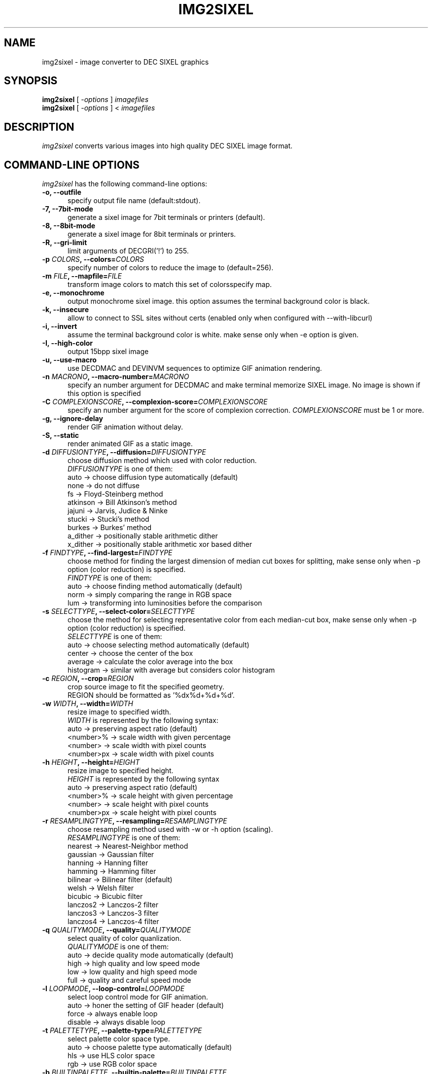 .\" vi:set wm=5
.TH IMG2SIXEL 1 "Aug 2016"
.if n .ds Q \&"
.if n .ds U \&"
.if t .ds Q ``
.if t .ds U ''
.UC 4
.SH NAME
img2sixel \- image converter to DEC SIXEL graphics


.SH SYNOPSIS
.B img2sixel
[ \-\fIoptions\fP ] \fIimagefiles\fP
.br
.B img2sixel
[ \-\fIoptions\fP ] < \fIimagefiles\fP
.ta .5i 1.8i


.SH DESCRIPTION
\fIimg2sixel\fP converts various images into high quality DEC SIXEL image format.


.SH "COMMAND-LINE OPTIONS"
\fIimg2sixel\fP has the following command-line options:
.TP 5
.B \-o, \-\-outfile
specify output file name (default:stdout).
.TP 5
.B \-7, \-\-7bit-mode
generate a sixel image for 7bit terminals or printers (default).
.TP 5
.B \-8, \-\-8bit-mode
generate a sixel image for 8bit terminals or printers.
.TP 5
.B \-R, \-\-gri-limit
limit arguments of DECGRI('!') to 255.
.TP 5
.B \-p \fICOLORS\fP, \-\-colors=\fICOLORS\fP
specify number of colors to reduce the image to (default=256).
.TP 5
.B \-m \fIFILE\fP, \-\-mapfile=\fIFILE\fP
transform image colors to match this set of colorsspecify map.
.TP 5
.B \-e, \-\-monochrome
output monochrome sixel image.
this option assumes the terminal background color is black.
.TP 5
.B \-k, \-\-insecure
allow to connect to SSL sites without certs
(enabled only when configured with --with-libcurl)
.TP 5
.B \-i, \-\-invert
assume the terminal background color is white.
make sense only when -e option is given.
.TP 5
.B \-I, \-\-high-color
output 15bpp sixel image
.TP 5
.B \-u, \-\-use-macro
use DECDMAC and DEVINVM sequences to optimize GIF animation rendering.
.TP 5
.B \-n \fIMACRONO\fP, \-\-macro-number=\fIMACRONO\fP
specify an number argument for DECDMAC and make terminal memorize
SIXEL image. No image is shown if this option is specified
.TP 5
.B \-C \fICOMPLEXIONSCORE\fP, \-\-complexion-score=\fICOMPLEXIONSCORE\fP
specify an number argument for the score of complexion correction.
\fICOMPLEXIONSCORE\fP must be 1 or more.
.TP 5
.B \-g, \-\-ignore-delay
render GIF animation without delay.
.TP 5
.B \-S, \-\-static
render animated GIF as a static image.
.TP 5
.B \-d \fIDIFFUSIONTYPE\fP, \-\-diffusion=\fIDIFFUSIONTYPE\fP
choose diffusion method which used with color reduction.
.br
\fIDIFFUSIONTYPE\fP is one of them:
.br
auto     -> choose diffusion type automatically (default)
.br
none     -> do not diffuse
.br
fs       -> Floyd-Steinberg method
.br
atkinson -> Bill Atkinson's method
.br
jajuni   -> Jarvis, Judice & Ninke
.br
stucki   -> Stucki's method
.br
burkes   -> Burkes' method
.br
a_dither -> positionally stable arithmetic dither
.br
x_dither -> positionally stable arithmetic xor based dither
.TP 5
.B \-f \fIFINDTYPE\fP, \-\-find\-largest=\fIFINDTYPE\fP
choose method for finding the largest dimension of median
cut boxes for splitting, make sense only when -p option
(color reduction) is specified.
.br
\fIFINDTYPE\fP is one of them:
.br
auto -> choose finding method automatically (default)
.br
norm -> simply comparing the range in RGB space
.br
lum  -> transforming into luminosities before the comparison
.TP 5
.B \-s \fISELECTTYPE\fP, \-\-select\-color=\fISELECTTYPE\fP
choose the method for selecting representative color from each
median-cut box, make sense only when -p option (color reduction) is
specified.
.br
\fISELECTTYPE\fP is one of them:
.br
auto     -> choose selecting method automatically (default)
.br
center   -> choose the center of the box
.br
average  -> calculate the color average into the box
.br
histogram -> similar with average but considers color histogram
.TP 5
.B \-c \fIREGION\fP, \-\-crop=\fIREGION\fP
crop source image to fit the specified geometry.
.br
REGION should be formatted as '%dx%d+%d+%d'.
.TP 5
.B \-w \fIWIDTH\fP, \-\-width=\fIWIDTH\fP
resize image to specified width.
.br
\fIWIDTH\fP is represented by the following syntax:
.br
auto       -> preserving aspect ratio (default)
.br
<number>%  -> scale width with given percentage
.br
<number>   -> scale width with pixel counts
.br
<number>px -> scale width with pixel counts
.TP 5
.B \-h \fIHEIGHT\fP, \-\-height=\fIHEIGHT\fP
resize image to specified height.
.br
\fIHEIGHT\fP is represented by the following syntax
.br
auto       -> preserving aspect ratio (default)
.br
<number>%  -> scale height with given percentage
.br
<number>   -> scale height with pixel counts
.br
<number>px -> scale height with pixel counts
.TP 5
.B \-r \fIRESAMPLINGTYPE\fP, \-\-resampling=\fIRESAMPLINGTYPE\fP
choose resampling method used with -w or -h option (scaling).
.br
\fIRESAMPLINGTYPE\fP is one of them:
.br
nearest  -> Nearest-Neighbor method
.br
gaussian -> Gaussian filter
.br
hanning  -> Hanning filter
.br
hamming  -> Hamming filter
.br
bilinear -> Bilinear filter (default)
.br
welsh    -> Welsh filter
.br
bicubic  -> Bicubic filter
.br
lanczos2 -> Lanczos-2 filter
.br
lanczos3 -> Lanczos-3 filter
.br
lanczos4 -> Lanczos-4 filter
.TP 5
.B \-q \fIQUALITYMODE\fP, \-\-quality=\fIQUALITYMODE\fP
select quality of color quanlization.
.br
\fIQUALITYMODE\fP is one of them:
.br
auto -> decide quality mode automatically (default)
.br
high -> high quality and low speed mode
.br
low  -> low quality and high speed mode
.br
full -> quality and careful speed mode
.TP 5
.B \-l \fILOOPMODE\fP, \-\-loop\-control=\fILOOPMODE\fP
select loop control mode for GIF animation.
.br
auto    -> honer the setting of GIF header (default)
.br
force   -> always enable loop
.br
disable -> always disable loop
.TP 5
.B \-t \fIPALETTETYPE\fP, \-\-palette\-type=\fIPALETTETYPE\fP
select palette color space type.
.br
auto -> choose palette type automatically (default)
.br
hls  -> use HLS color space
.br
rgb  -> use RGB color space
.TP 5
.B \-b \fIBUILTINPALETTE\fP, \-\-builtin\-palette=\fIBUILTINPALETTE\fP
select built-in palette type
.br
xterm16    -> X default 16 color map
.br
xterm256   -> X default 256 color map
.br
vt340mono  -> VT340 monochrome map
.br
vt340color -> VT340 color map
.TP 5
.B \-E \fIENCODEPOLICY\fP, \-\-encode\-policy=\fIENCODEPOLICY\fP
select encoding policy
.br
auto -> choose encoding policy automatically (default)
.br
fast -> encode as fast as possible
.br
size -> encode to as small sixel sequence as possible
.TP 5
.B \-B \fIBGCOLOR\fP, \-\-bgcolor=\fIBGCOLOR\fP
.br
specify background color
.br
\fIBGCOLOR\fP is represented by the following syntax
.br
#rgb
.br
#rrggbb
.br
#rrrgggbbb
.br
#rrrrggggbbbb
.br
rgb:r/g/b
.br
rgb:rr/gg/bb
.br
rgb:rrr/ggg/bbb
.br
rgb:rrrr/gggg/bbbb
.TP 5
.B \-P, \-\-penetrate
penetrate GNU Screen using DCS pass-through sequence.
.TP 5
.B \-D, \-\-pipe\-mode
[[deprecated]] read source images from stdin continuously.
.TP 5
.B \-v, \-\-verbose
show debugging info.
.TP 5
.B \-V, \-\-version
show version and license info.
.TP 5
.B \-H, \-\-help
print help.


.SH "ENVIRONMENT VARIABLES"
\fIimg2sixel\fP has the following command-line options:
.TP 5
.B SIXEL_BGCOLOR
.br
specify background color.
.br
overrided by -B(--bgcolor) option.
.br
represented by the following syntax:
.br
#rgb
.br
#rrggbb
.br
#rrrgggbbb
.br
#rrrrggggbbbb
.br
rgb:r/g/b
.br
rgb:rr/gg/bb
.br
rgb:rrr/ggg/bbb
.br
rgb:rrrr/gggg/bbbb
.br
.TP 5
.B SIXEL_NCOLORS
.br
specify number of colors to reduce the image to (default=256).
.br
overrided by -p(--colors) option.
.br


.SH Image loaders

\fIimg2sixel\fP includes two or more image decoder components.

.TP 5
.B stb_image

\fIlibsixel\fP includes \fIstb_image\fP, a public domain image loader.
.br
\fIimg2sixel\fP uses it as default built-in image decoder.
It can decode almost all images. but a few images can not be decoded by its limitations.

.B Supported source formats:
   JPEG baseline & progressive (12 bpc/arithmetic not supported, same as stock IJG lib)
   PNG 1/2/4/8/16-bit-per-channel
   TGA (not sure what subset, if a subset)
   BMP non-1bpp, non-RLE
   PSD (composited view only, no extra channels)
   PIC (Softimage PIC)
   PNM (PPM and PGM binary only)

.B Limitations:
   no 12-bit-per-channel JPEG
   no JPEGs with arithmetic coding / JPEG 2000
   no 1-bit BMP

.TP 5
.B libpng

   If \fIlibpng\fP library is linked at compile time, \fIimg2sixel\fP uses it for decoding PNG image.

.TP 5
.B libjpeg

   If \fIlibjpeg\fP library is linked at compile time, \fIimg2sixel\fP uses it for decoding JPEG image.

.TP 5
.B gdk-pixbuf2

   If \fIgdk-pixbuf2\fP library is linked at compile time, \fIimg2sixel\fP uses it automatically in some cases.

.TP 5
.B GD

   If \fIGD\fP library is linked at compile time, \fIimg2sixel\fP uses it automatically in some cases.

.TP 5
.B libsixel

   \fIimg2sixel\fP can load SIXEL as source image format, because it uses \fIlibsixel\fP as a SIXEL image decoder.


.SH HISTORY

Former SIXEL encoders(such as \fIppmtosixel\fP) are mainly designed for dot-matrix printers.
They minimize the amount of printer-head movement distance.
But nowadays this method did not represent the best performance for displaying sixel data on terminal emulators.
Encoded SIXEL data for VT-2xx/VT-3xx terminals were found in 80's Usenet,
But the technology of how to create them seems to be lost.

\fBkmiya's sixel\fP(kmiya,2014) introduces an efficient encoding method which is re-designed for terminal emulators to
optimize the overhead of transporting SIXEL with keeping compatibility with former SIXEL terminal.
Now \fIlibsixel\fP and \fIImageMagick\fP's sixel coder follow it.

\fBAraki Ken\fP, known as the maintainer of mlterm, proposed the method for more compressed SIXEL encoding.
Now \fIlibsixel\fP adopted that method.
\fBAraki Ken\fP describes about the way to generate high quality SIXEL.

See http://mlterm.sourceforge.net/libsixel.pdf(in Japanese).


.SH "SEE ALSO"
sixel(5) sixel2png(1)


.SH AUTHORS
\fIimg2sixel\fP is maintained by Hayaki Saito.
We imported whole code of \fIstb_image v2.12\fP, written by Sean Barrett and its contributers, for loading various images,
and imported some code from \fIpnmquant.c (netpbm library)\fP for image quantization.


.SH COPYRIGHT
Copyright (c) 2014-2016 Hayaki Saito
.PP
Permission is hereby granted, free of charge, to any person obtaining a copy of
this software and associated documentation files (the "Software"), to deal in
the Software without restriction, including without limitation the rights to
use, copy, modify, merge, publish, distribute, sublicense, and/or sell copies of
the Software, and to permit persons to whom the Software is furnished to do so,
subject to the following conditions:
.PP
The above copyright notice and this permission notice shall be included in all
copies or substantial portions of the Software.
.PP
THE SOFTWARE IS PROVIDED "AS IS", WITHOUT WARRANTY OF ANY KIND, EXPRESS OR
IMPLIED, INCLUDING BUT NOT LIMITED TO THE WARRANTIES OF MERCHANTABILITY, FITNESS
FOR A PARTICULAR PURPOSE AND NONINFRINGEMENT. IN NO EVENT SHALL THE AUTHORS OR
COPYRIGHT HOLDERS BE LIABLE FOR ANY CLAIM, DAMAGES OR OTHER LIABILITY, WHETHER
IN AN ACTION OF CONTRACT, TORT OR OTHERWISE, ARISING FROM, OUT OF OR IN
CONNECTION WITH THE SOFTWARE OR THE USE OR OTHER DEALINGS IN THE SOFTWARE.

.SH THANKS
This software derives from the following implementations.
.br
.TP 5
.B stb_image-v2.12
This software includes \fIstb_image-v2.12\fP (stb_image.h),
a public domain JPEG/PNG reader.
.br
.B https://github.com/nothings/stb

.TP 5
.B pnmquant.c (netpbm library)
The implementation of median cut algorithm for color quantization in quant.c
is imported from \fIpnmcolormap\fP included in \fInetpbm library\fP.
.br
http://netpbm.sourceforge.net/
.br
\fIpnmcolormap\fP was derived from \fIppmquant\fP, originally by Jef Poskanzer.
.br
\fB
.br
Copyright (C) 1989, 1991 by Jef Poskanzer.
.br
.br
Copyright (C) 2001 by Bryan Henderson.
.br
.br
Permission to use, copy, modify, and distribute this software and its
documentation for any purpose and without fee is hereby granted, provided
that the above copyright notice appear in all copies and that both that
copyright notice and this permission notice appear in supporting
documentation.  This software is provided "as is" without express or
implied warranty.
\fP

.TP 5
.B sixel 2014-3-2

some part of converters/loader.c are
derived from kmiya's "sixel" original version (2014-3-2).
.br
.br
http://nanno.dip.jp/softlib/man/rlogin/sixel.tar.gz
.br
.br
It is written by kmiya@culti.
.br
.br
He distributes it under very permissive license which permits
useing, copying, modification, redistribution, and all other
public activities without any restrictions.
.br
.br
He declares this is compatible with MIT/BSD/GPL.


.SH REFERENCES
.TP 5
.B resize.c (ImageMagick)

We added some resampling filters in reference to the line-up of filters of
MagickCore's resize.c.

.br
.B http://www.imagemagick.org/api/MagickCore/resize_8c_source.html


.SH CONTRIBUTORS
.nf
Araki Ken (@arakiken)
Markus Elfring (@elfring)
Akinori Hattori (@hattya)
isaki (@isaki68k)
NOKUBI Takatsugu (@knok)
Yasuhiro MATSUMOTO (@mattn)
Masami HIRATA(@msmhrt)
OBATA Akio (@obache)
Izumi Tsutsui (@tsutsui)
Iwamoto Kouichi (@ttdoda)
haru (@uobikiemukot)
Vertis Sidus (@vrtsds)
Bruce Mitchener (@waywardmonkeys)
Kazuhiro YOSHIKAWA (@yoshikaw)
Turenar <sora@turenar.xyz>
Yusuke Endoh <mame@ruby-lang.org>
mattn <mattn.jp@gmail.com>
Akinori Hattori <hattya@gentoo.org>
Øyvind Kolås <pippin@gimp.org>
Henri Salo (@fgeek)
hongxu (@HongxuChen)
pwd (@YourButterfly)
Nicholas Luedtke (@nluedtke)
cool-tomato (@cool-tomato)
.fi


.SH BUGS
.PD
.IP \(bu
Send bug-reports, fixes, enhancements to
.BR saitoha@me.com

.\" end of man page
